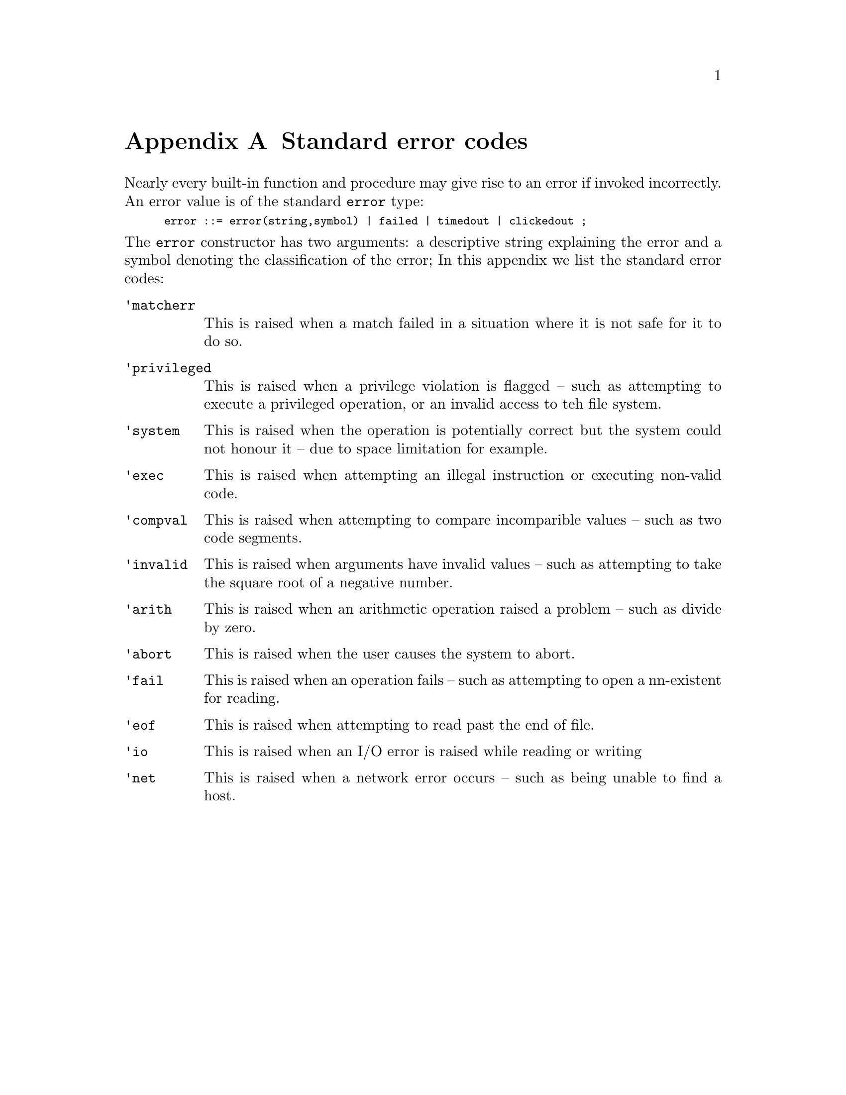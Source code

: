 @node Standard error codes
@appendix Standard error codes
@cindex Standard error codes

@noindent
Nearly every built-in function and procedure may give rise to an error
if invoked incorrectly. An error value is of the standard @code{error}
type:

@smallexample
error ::= error(string,symbol) | failed | timedout | clickedout ;
@end smallexample

@noindent
The @code{error} constructor has two arguments: a descriptive string
explaining the error and a symbol denoting the classification of the error;
In this appendix we list the standard error codes:

@table @code
@item 'matcherr
This is raised when a match failed in a situation where it is not safe
for it to do so.
@item 'privileged
This is raised when a privilege violation is flagged -- such as
attempting to execute a privileged operation, or an invalid access to
teh file system.
@item 'system
This is raised when the operation is potentially correct but the system
could not honour it -- due to space limitation for example.
@item 'exec
This is raised when attempting an illegal instruction or executing
non-valid code.
@item 'compval
This is raised when attempting to compare incomparible values -- such as
two code segments.
@item 'invalid
This is raised when arguments have invalid values -- such as attempting
to take the square root of a negative number.
@item 'arith
This is raised when an arithmetic operation raised a problem -- such as
divide by zero.
@item 'abort
This is raised when the user causes the system to abort.
@item 'fail
This is raised when an operation fails -- such as attempting to open a
nn-existent for reading.
@item 'eof
This is raised when attempting to read past the end of file.
@item 'io
This is raised when an I/O error is raised while reading or writing
@item 'net
This is raised when a network error occurs -- such as being unable to find a
host.
@end table

